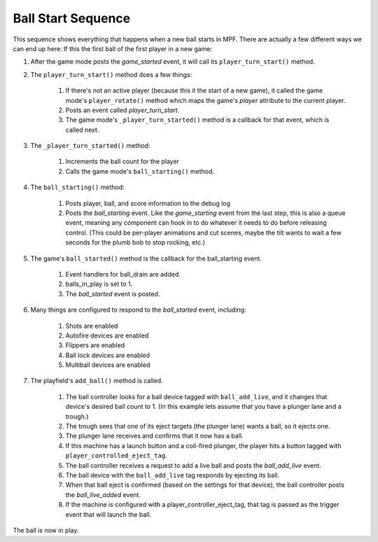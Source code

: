 Ball Start Sequence
===================

This sequence shows everything that happens when a new ball starts in MPF.
There are actually a few different ways we can end up here: If this the first
ball of the first player in a new game:

#. After the game mode posts the *game_started* event, it will call
   its ``player_turn_start()`` method.
#. The ``player_turn_start()`` method does a few things:

    #. If there's not an active player (because this it the start of a new
       game), it called the game mode's ``player_rotate()`` method which maps
       the game's *player* attribute to the current player.
    #. Posts an event called *player_turn_start*.
    #. The game mode's ``_player_turn_started()`` method is a callback for
       that event, which is called next.

#. The ``_player_turn_started()`` method:

    #. Increments the ball count for the player
    #. Calls the game mode's ``ball_starting()`` method.

#. The ``ball_starting()`` method:

    #. Posts player, ball, and score information to the debug log
    #. Posts the *ball_starting* event. Like the *game_starting* event
       from the last step, this is also a queue event, meaning any component
       can hook in to do whatever it needs to do before releasing control.
       (This could be per-player animations and cut scenes, maybe the tilt
       wants to wait a few seconds for the plumb bob to stop rocking, etc.)

#. The game's ``ball_started()`` method is the callback for the
   ball_starting event.

    #. Event handlers for ball_drain are added.
    #. balls_in_play is set to 1.
    #. The *ball_started* event is posted.

#. Many things are configured to respond to the *ball_started* event,
   including:

    #. Shots are enabled
    #. Autofire devices are enabled
    #. Flippers are enabled
    #. Ball lock devices are enabled
    #. Multiball devices are enabled

#. The playfield's ``add_ball()`` method is called.

    #. The ball controller looks for a ball device tagged with
       ``ball_add_live``, and it changes that device's desired ball count to 1.
       (In this example lets assume that you have a plunger lane and a
       trough.)
    #. The trough sees that one of its eject targets (the plunger lane)
       wants a ball, so it ejects one.
    #. The plunger lane receives and confirms that it now has a ball.
    #. If this machine has a launch button and a coil-fired plunger, the
       player hits a button tagged with ``player_controlled_eject_tag``.
    #. The ball controller receives a request to add a live ball and posts
       the *ball_add_live* event.
    #. The ball device with the ``ball_add_live`` tag responds by
       ejecting its ball.
    #. When that ball eject is confirmed (based on the settings for that
       device), the ball controller posts the *ball_live_added* event.
    #. If the machine is configured with a player_controller_eject_tag,
       that tag is passed as the trigger event that will launch the ball.

The ball is now in play.

